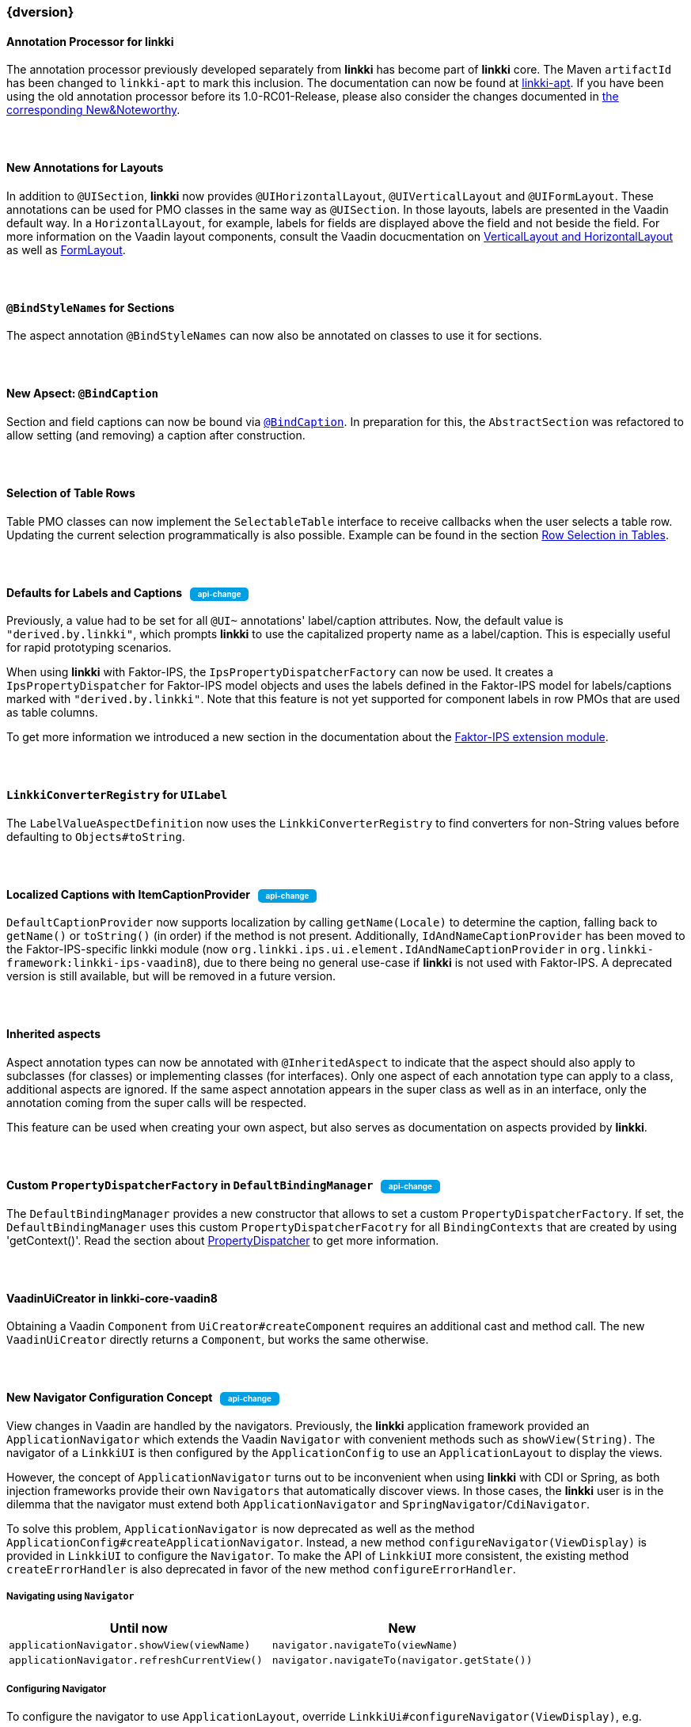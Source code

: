 :jbake-title: Latest
:jbake-type: section
:jbake-status: published
:jbake-order: 0

// NO :source-dir: HERE, BECAUSE N&N NEEDS TO SHOW CODE AT IT'S TIME OF ORIGIN, NOT LINK TO CURRENT CODE
:images-folder-name: 01_newnoteworthy

// Should be created as a separate CSS file for a custom jbake-type
++++
<style>
.api-change > h5:after,
.api-change > h4:after,
.api-change > h3:after {
  content: 'api-change';
  color: white;
	margin-left: 1em;
	font-weight: bold;
	border-radius: 5px;
	background: #009fe3;
	padding: .3em 1em;
	font-size: .7em;
	box-shadow: 1px 1px 5px rgba(0,0,0,0.1);
}

.sect3 {
	margin-bottom: 4em;
}
</style>
++++

=== {dversion}

==== Annotation Processor for *linkki*

The annotation processor previously developed separately from *linkki* has become part of *linkki* core. The Maven `artifactId` has been changed to `linkki-apt` to mark this inclusion. The documentation can now be found at <<linkki-apt, linkki-apt>>. If you have been using the old annotation processor before its 1.0-RC01-Release, please also consider the changes documented in https://doc.linkki-framework.org/tools/apt/02_New_And_Noteworthy/index.html[the corresponding New&Noteworthy].

==== New Annotations for Layouts

In addition to `@UISection`, **linkki** now provides `@UIHorizontalLayout`, `@UIVerticalLayout` and `@UIFormLayout`. These annotations can be used for PMO classes in the same way as `@UISection`. In those layouts, labels are presented in the Vaadin default way. In a `HorizontalLayout`, for example, labels for fields are displayed above the field and not beside the field. For more information on the Vaadin layout components, consult the Vaadin docucmentation on https://vaadin.com/docs/v8/framework/layout/layout-orderedlayout.html[VerticalLayout and HorizontalLayout] as well as https://vaadin.com/docs/v8/framework/layout/layout-formlayout.html[FormLayout].

==== `@BindStyleNames` for Sections

The aspect annotation `@BindStyleNames` can now also be annotated on classes to use it for sections.

==== New Apsect: `@BindCaption`

Section and field captions can now be bound via <<bind-caption,`@BindCaption`>>. In preparation for this, the `AbstractSection` was refactored to allow setting (and removing) a caption after construction.

==== Selection of Table Rows

Table PMO classes can now implement the `SelectableTable` interface to receive callbacks when the user selects a table row. Updating the current selection programmatically is also possible. Example can be found in the section <<ui-selectable-table, Row Selection in Tables>>.

[role="api-change"]
==== Defaults for Labels and Captions

Previously, a value had to be set for all `@UI~` annotations' label/caption attributes. Now, the default value is `"derived.by.linkki"`, which prompts *linkki* to use the capitalized property name as a label/caption. This is especially useful for rapid prototyping scenarios.

When using *linkki* with Faktor-IPS, the `IpsPropertyDispatcherFactory` can now be used. It creates a `IpsPropertyDispatcher` for Faktor-IPS model objects and uses the labels defined in the Faktor-IPS model for labels/captions marked with `"derived.by.linkki"`. Note that this feature is not yet supported for component labels in row PMOs that are used as table columns.

To get more information we introduced a new section in the documentation about the <<fips-extension,Faktor-IPS extension module>>.

==== `LinkkiConverterRegistry` for `UILabel`

The `LabelValueAspectDefinition` now uses the `LinkkiConverterRegistry` to find converters for non-String values before defaulting to `Objects#toString`.

[role="api-change"]
==== Localized Captions with ItemCaptionProvider

`DefaultCaptionProvider` now supports localization by calling `getName(Locale)` to determine the caption, falling back to `getName()` or `toString()` (in order) if the method is not present. Additionally, `IdAndNameCaptionProvider` has been moved to the Faktor-IPS-specific linkki module (now `org.linkki.ips.ui.element.IdAndNameCaptionProvider` in `org.linkki-framework:linkki-ips-vaadin8`), due to there being no general use-case if **linkki** is not used with Faktor-IPS. A deprecated version is still available, but will be removed in a future version.

==== Inherited aspects

Aspect annotation types can now be annotated with `@InheritedAspect` to indicate that the aspect should also apply to subclasses (for classes) or implementing classes (for interfaces). Only one aspect of each annotation type can apply to a class, additional aspects are ignored. If the same aspect annotation appears in the super class as well as in an interface, only the annotation coming from the super calls will be respected.

This feature can be used when creating your own aspect, but also serves as documentation on aspects provided by **linkki**.

[role="api-change"]
==== Custom `PropertyDispatcherFactory` in `DefaultBindingManager`

The `DefaultBindingManager` provides a new constructor that allows to set a custom `PropertyDispatcherFactory`. If set, the `DefaultBindingManager` uses this custom `PropertyDispatcherFacotry` for all `BindingContexts` that are created by using 'getContext()'. Read the section about <<property-dispatcher,PropertyDispatcher>> to get more information.

==== VaadinUiCreator in linkki-core-vaadin8

Obtaining a Vaadin `Component` from `UiCreator#createComponent` requires an additional cast and method call. The new `VaadinUiCreator` directly returns a
`Component`, but works the same otherwise.

[role="api-change"]
==== New Navigator Configuration Concept

View changes in Vaadin are handled by the navigators. Previously, the **linkki** application framework provided an `ApplicationNavigator` which extends the Vaadin `Navigator` with convenient methods such as `showView(String)`. The navigator of a `LinkkiUI` is then configured by the `ApplicationConfig` to use an `ApplicationLayout` to display the views.

However, the concept of `ApplicationNavigator` turns out to be inconvenient when using **linkki** with CDI or Spring, as both injection frameworks provide their own `Navigators` that automatically discover views. In those cases, the **linkki** user is in the dilemma that the navigator must extend both `ApplicationNavigator` and `SpringNavigator`/`CdiNavigator`.

To solve this problem, `ApplicationNavigator` is now deprecated as well as the method `ApplicationConfig#createApplicationNavigator`. Instead, a new method `configureNavigator(ViewDisplay)` is provided in `LinkkiUI` to configure the `Navigator`. To make the API of `LinkkiUI` more consistent, the existing method `createErrorHandler` is also deprecated in favor of the new method `configureErrorHandler`.

===== Navigating using `Navigator`

[options="header"]
|===
| Until now | New
| `applicationNavigator.showView(viewName)` | `navigator.navigateTo(viewName)`
| `applicationNavigator.refreshCurrentView()` | `navigator.navigateTo(navigator.getState())`
|===

===== Configuring Navigator

To configure the navigator to use `ApplicationLayout`, override `LinkkiUi#configureNavigator(ViewDisplay)`, e.g.

[source,java]
----
@Override
protected void configureNavigator(ViewDisplay applicationLayout) {
  setNavigator(new MyNavigator(this, applicationLayout));
}
----

.Using CDI
[source,java]
----
@Inject
private CDINavigator cdiNavigator;

@Override
protected void configureNavigator(ViewDisplay applicationLayout) {
  cdiNavigator.init(this, applicationLayout);
  setNavigator(cdiNavigator);
}
----

.Using Spring
[source,java]
----
private final SpringNavigator springNavigator;

@Autowired
public MyUI(SpringNavigator springNavigator) {
  super(new MyApplicationConfig());
  this.springNavigator = springNavigator;
}

@Override
protected void configureNavigator(ViewDisplay applicationLayout) {
  springNavigator.init(this, applicationLayout);
  // no need to set the navigator as that is done by Vaadin-Spring
}
----

===== API Changes in `LinkkiUi`

[options="header"]
|===
| Until now | New | Notes
| `static ApplicationNavigator getCurrentApplicationNavigator()` | `static Navigator getCurrentNavigator()` | Old method is directly removed as it is no longer guaranteed that the configured navigator is an `ApplicationNavigator`.
| `createErrorHandler` | __deprecated__ | The error handler should be created and set in `configureErrorHandler` instead.
|===

[[nn-setter-in-mo]]
==== Setter Calls in Model Object

Previously, *linkki* was also using the setter of the property in the model object even if the PMO property had no setter. This is no longer considered valid, as omitting the setter is a conscious decision of the PMO creator. If you want to use the setter (and getter) from the model object, use a `void` method in the PMO for <<domain-model-binding, Binding to the Domain Model>>.

Cases where the old behavior was implicitly used can be detected with the <<apt-compiler-options, *linkki-apt* compiler option>> `SETTER_ONLY_IN_MODEL_OBJECT`.

==== Allow `ApplicationLayout#showView` for Views that are not Components

Previously, `ApplicationLayout#showView` threw an `IllegalArgumentException` if the given `View` was not itself a `Component`. Now, a `View` overwriting `View#getViewComponent()` can also be used. A `View` that is neither a `Component` nor overwrites `getViewComponent()` will lead to an `IllegalStateException`.

==== Update Vaadin to 8.9.2

linkki now uses Vaadin version 8.9.2 to include the latest bug fixes and patches.